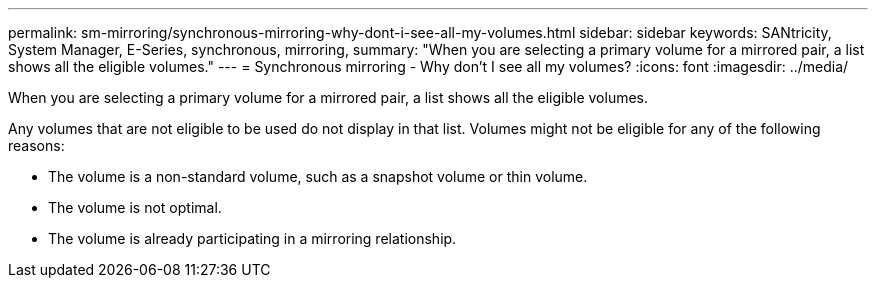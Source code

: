 ---
permalink: sm-mirroring/synchronous-mirroring-why-dont-i-see-all-my-volumes.html
sidebar: sidebar
keywords: SANtricity, System Manager, E-Series, synchronous, mirroring,
summary: "When you are selecting a primary volume for a mirrored pair, a list shows all the eligible volumes."
---
= Synchronous mirroring - Why don't I see all my volumes?
:icons: font
:imagesdir: ../media/

[.lead]
When you are selecting a primary volume for a mirrored pair, a list shows all the eligible volumes.

Any volumes that are not eligible to be used do not display in that list. Volumes might not be eligible for any of the following reasons:

* The volume is a non-standard volume, such as a snapshot volume or thin volume.
* The volume is not optimal.
* The volume is already participating in a mirroring relationship.
